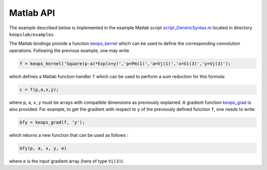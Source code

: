 Matlab API
==========

The example described below is implemented in the example Matlab script `script_GenericSyntax.m <https://github.com/getkeops/keops/blob/main/keopslab/examples/script_GenericSyntax.m>`_ located in directory ``keopslab/examples``.

The Matlab bindings provide a function `keops_kernel <https://github.com/getkeops/keops/blob/main/keopslab/generic/keops_kernel.m>`_ which can be used to define the corresponding convolution operations. Following the previous example, one may write

.. code-block:: matlab
     
     f = keops_kernel('Square(p-a)*Exp(x+y)','p=Pm(1)','a=Vj(1)','x=Vi(3)','y=Vj(3)');

which defines a Matlab function handler ``f`` which can be used to perform a sum reduction for this formula:

.. code-block:: matlab
    
    c = f(p,a,x,y);


where ``p``, ``a``, ``x``, ``y`` must be arrays with compatible dimensions as previously explained. A gradient function `keops_grad <https://github.com/getkeops/keops/blob/main/keopslab/generic/keops_grad.m>`_ is also provided. For example, to get the gradient with respect to ``y`` of the previously defined function ``f``, one needs to write:

.. code-block:: matlab
    
    Gfy = keops_grad(f, 'y');

which returns a new function that can be used as follows :

.. code-block:: matlab

    Gfy(p, a, x, y, e)

where ``e`` is the input gradient array (here of type ``Vi(3)``).
